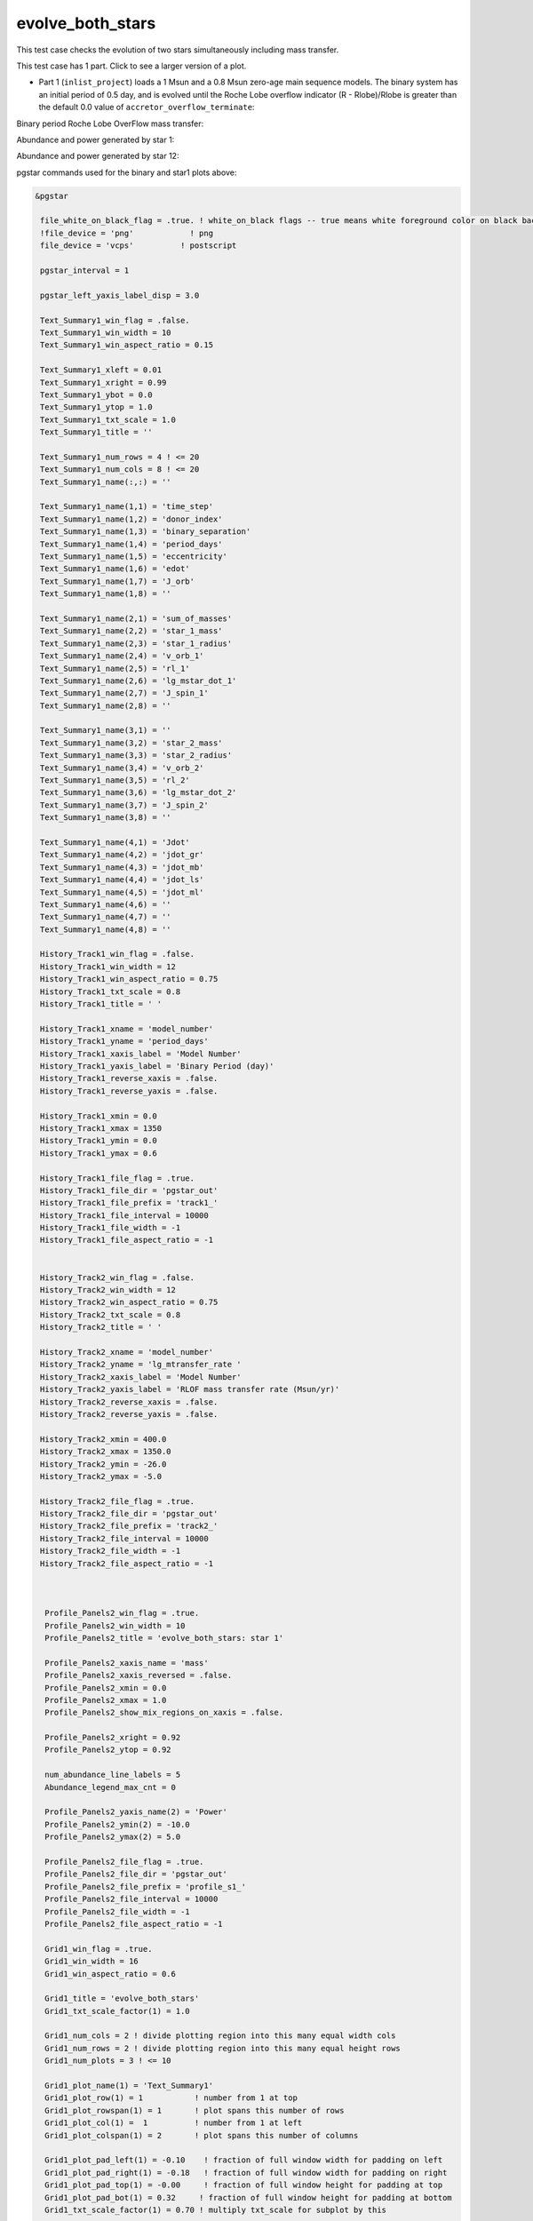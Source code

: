 .. _evolve_both_stars:

*****************
evolve_both_stars
*****************

This test case checks the evolution of two stars simultaneously including mass transfer.

This test case has 1 part. Click to see a larger version of a plot.

* Part 1 (``inlist_project``) loads a 1 Msun and a 0.8 Msun zero-age main sequence models. The binary system has an initial period of 0.5 day, and is evolved until the Roche Lobe overflow indicator (R - Rlobe)/Rlobe  is greater than the default 0.0 value of ``accretor_overflow_terminate``:


Binary period Roche Lobe OverFlow mass transfer:

.. image:: ../../../binary/test_suite/evolve_both_stars/docs/grid_001314.svg
   :width: 100%



Abundance and power generated by star 1:

.. image:: ../../../binary/test_suite/evolve_both_stars/docs/profile_s1_001314.svg
   :width: 100%



Abundance and power generated by star 12:

.. image:: ../../../binary/test_suite/evolve_both_stars/docs/profile_s2_001314.svg
   :width: 100%



pgstar commands used for the binary and star1 plots above:

.. code-block:: console

 &pgstar

  file_white_on_black_flag = .true. ! white_on_black flags -- true means white foreground color on black background
  !file_device = 'png'            ! png
  file_device = 'vcps'          ! postscript

  pgstar_interval = 1

  pgstar_left_yaxis_label_disp = 3.0

  Text_Summary1_win_flag = .false.
  Text_Summary1_win_width = 10
  Text_Summary1_win_aspect_ratio = 0.15

  Text_Summary1_xleft = 0.01
  Text_Summary1_xright = 0.99
  Text_Summary1_ybot = 0.0
  Text_Summary1_ytop = 1.0
  Text_Summary1_txt_scale = 1.0
  Text_Summary1_title = ''

  Text_Summary1_num_rows = 4 ! <= 20
  Text_Summary1_num_cols = 8 ! <= 20
  Text_Summary1_name(:,:) = ''

  Text_Summary1_name(1,1) = 'time_step'
  Text_Summary1_name(1,2) = 'donor_index'
  Text_Summary1_name(1,3) = 'binary_separation'
  Text_Summary1_name(1,4) = 'period_days'
  Text_Summary1_name(1,5) = 'eccentricity'
  Text_Summary1_name(1,6) = 'edot'
  Text_Summary1_name(1,7) = 'J_orb'
  Text_Summary1_name(1,8) = ''

  Text_Summary1_name(2,1) = 'sum_of_masses'
  Text_Summary1_name(2,2) = 'star_1_mass'
  Text_Summary1_name(2,3) = 'star_1_radius'
  Text_Summary1_name(2,4) = 'v_orb_1'
  Text_Summary1_name(2,5) = 'rl_1'
  Text_Summary1_name(2,6) = 'lg_mstar_dot_1'
  Text_Summary1_name(2,7) = 'J_spin_1'
  Text_Summary1_name(2,8) = ''

  Text_Summary1_name(3,1) = ''
  Text_Summary1_name(3,2) = 'star_2_mass'
  Text_Summary1_name(3,3) = 'star_2_radius'
  Text_Summary1_name(3,4) = 'v_orb_2'
  Text_Summary1_name(3,5) = 'rl_2'
  Text_Summary1_name(3,6) = 'lg_mstar_dot_2'
  Text_Summary1_name(3,7) = 'J_spin_2'
  Text_Summary1_name(3,8) = ''

  Text_Summary1_name(4,1) = 'Jdot'
  Text_Summary1_name(4,2) = 'jdot_gr'
  Text_Summary1_name(4,3) = 'jdot_mb'
  Text_Summary1_name(4,4) = 'jdot_ls'
  Text_Summary1_name(4,5) = 'jdot_ml'
  Text_Summary1_name(4,6) = ''
  Text_Summary1_name(4,7) = ''
  Text_Summary1_name(4,8) = ''

  History_Track1_win_flag = .false.
  History_Track1_win_width = 12
  History_Track1_win_aspect_ratio = 0.75
  History_Track1_txt_scale = 0.8
  History_Track1_title = ' '

  History_Track1_xname = 'model_number'
  History_Track1_yname = 'period_days'
  History_Track1_xaxis_label = 'Model Number'
  History_Track1_yaxis_label = 'Binary Period (day)'
  History_Track1_reverse_xaxis = .false.
  History_Track1_reverse_yaxis = .false.

  History_Track1_xmin = 0.0
  History_Track1_xmax = 1350
  History_Track1_ymin = 0.0
  History_Track1_ymax = 0.6

  History_Track1_file_flag = .true.
  History_Track1_file_dir = 'pgstar_out'
  History_Track1_file_prefix = 'track1_'
  History_Track1_file_interval = 10000
  History_Track1_file_width = -1
  History_Track1_file_aspect_ratio = -1


  History_Track2_win_flag = .false.
  History_Track2_win_width = 12
  History_Track2_win_aspect_ratio = 0.75
  History_Track2_txt_scale = 0.8
  History_Track2_title = ' '

  History_Track2_xname = 'model_number'
  History_Track2_yname = 'lg_mtransfer_rate '
  History_Track2_xaxis_label = 'Model Number'
  History_Track2_yaxis_label = 'RLOF mass transfer rate (Msun/yr)'
  History_Track2_reverse_xaxis = .false.
  History_Track2_reverse_yaxis = .false.

  History_Track2_xmin = 400.0
  History_Track2_xmax = 1350.0
  History_Track2_ymin = -26.0
  History_Track2_ymax = -5.0

  History_Track2_file_flag = .true.
  History_Track2_file_dir = 'pgstar_out'
  History_Track2_file_prefix = 'track2_'
  History_Track2_file_interval = 10000
  History_Track2_file_width = -1
  History_Track2_file_aspect_ratio = -1



   Profile_Panels2_win_flag = .true.
   Profile_Panels2_win_width = 10
   Profile_Panels2_title = 'evolve_both_stars: star 1'

   Profile_Panels2_xaxis_name = 'mass'
   Profile_Panels2_xaxis_reversed = .false.
   Profile_Panels2_xmin = 0.0
   Profile_Panels2_xmax = 1.0
   Profile_Panels2_show_mix_regions_on_xaxis = .false.

   Profile_Panels2_xright = 0.92
   Profile_Panels2_ytop = 0.92

   num_abundance_line_labels = 5
   Abundance_legend_max_cnt = 0

   Profile_Panels2_yaxis_name(2) = 'Power'
   Profile_Panels2_ymin(2) = -10.0
   Profile_Panels2_ymax(2) = 5.0

   Profile_Panels2_file_flag = .true.
   Profile_Panels2_file_dir = 'pgstar_out'
   Profile_Panels2_file_prefix = 'profile_s1_'
   Profile_Panels2_file_interval = 10000
   Profile_Panels2_file_width = -1
   Profile_Panels2_file_aspect_ratio = -1

   Grid1_win_flag = .true.
   Grid1_win_width = 16
   Grid1_win_aspect_ratio = 0.6

   Grid1_title = 'evolve_both_stars'
   Grid1_txt_scale_factor(1) = 1.0

   Grid1_num_cols = 2 ! divide plotting region into this many equal width cols
   Grid1_num_rows = 2 ! divide plotting region into this many equal height rows
   Grid1_num_plots = 3 ! <= 10

   Grid1_plot_name(1) = 'Text_Summary1'
   Grid1_plot_row(1) = 1           ! number from 1 at top
   Grid1_plot_rowspan(1) = 1       ! plot spans this number of rows
   Grid1_plot_col(1) =  1          ! number from 1 at left
   Grid1_plot_colspan(1) = 2       ! plot spans this number of columns

   Grid1_plot_pad_left(1) = -0.10    ! fraction of full window width for padding on left
   Grid1_plot_pad_right(1) = -0.18   ! fraction of full window width for padding on right
   Grid1_plot_pad_top(1) = -0.00     ! fraction of full window height for padding at top
   Grid1_plot_pad_bot(1) = 0.32     ! fraction of full window height for padding at bottom
   Grid1_txt_scale_factor(1) = 0.70 ! multiply txt_scale for subplot by this

   Grid1_plot_name(2) = 'History_Track1'
   Grid1_plot_row(2) = 2           ! number from 1 at top
   Grid1_plot_rowspan(2) = 1       ! plot spans this number of rows
   Grid1_plot_col(2) =  1          ! number from 1 at left
   Grid1_plot_colspan(2) = 1       ! plot spans this number of columns

   Grid1_plot_pad_left(2) = -0.04    ! fraction of full window width for padding on left
   Grid1_plot_pad_right(2) = 0.04   ! fraction of full window width for padding on right
   Grid1_plot_pad_top(2) = -0.24     ! fraction of full window height for padding at top
   Grid1_plot_pad_bot(2) = 0.00     ! fraction of full window height for padding at bottom
   Grid1_txt_scale_factor(2) = 0.7 ! multiply txt_scale for subplot by this

   Grid1_plot_name(3) = 'History_Track2'
   Grid1_plot_row(3) = 2           ! number from 1 at top
   Grid1_plot_rowspan(3) = 1       ! plot spans this number of rows
   Grid1_plot_col(3) =  2          ! number from 1 at left
   Grid1_plot_colspan(3) = 1       ! plot spans this number of columns

   Grid1_plot_pad_left(3) = 0.04    ! fraction of full window width for padding on left
   Grid1_plot_pad_right(3) = -0.04   ! fraction of full window width for padding on right
   Grid1_plot_pad_top(3) = -0.24     ! fraction of full window height for padding at top
   Grid1_plot_pad_bot(3) = 0.00     ! fraction of full window height for padding at bottom
   Grid1_txt_scale_factor(3) = 0.7 ! multiply txt_scale for subplot by this

  Grid1_file_flag = .true.
  Grid1_file_dir = 'pgstar_out'
  Grid1_file_prefix = 'grid_'
  Grid1_file_interval = 10000
  Grid1_file_width = -1
  Grid1_file_aspect_ratio = -1

 / ! end of pgstar namelist



pgstar commands used for the star2 plot above:

.. code-block:: console

 &pgstar

  file_white_on_black_flag = .true. ! white_on_black flags -- true means white foreground color on black background
  !file_device = 'png'            ! png
  file_device = 'vcps'          ! postscript

  pgstar_interval = 1

   Profile_Panels2_win_flag = .true.
   Profile_Panels2_win_width = 10
   Profile_Panels2_title = 'evolve_both_stars: star 2'

   Profile_Panels2_xaxis_name = 'mass'
   Profile_Panels2_xaxis_reversed = .false.
   Profile_Panels2_xmin = 0.0
   Profile_Panels2_xmax = 0.9
   Profile_Panels2_show_mix_regions_on_xaxis = .false.

   Profile_Panels2_xright = 0.92
   Profile_Panels2_ytop = 0.92

   num_abundance_line_labels = 5
   Abundance_legend_max_cnt = 0

   Profile_Panels2_yaxis_name(2) = 'Power'
   Profile_Panels2_ymin(2) = -10.0
   Profile_Panels2_ymax(2) = 1.0

   Profile_Panels2_file_flag = .true.
   Profile_Panels2_file_dir = 'pgstar_out'
   Profile_Panels2_file_prefix = 'profile_s2_'
   Profile_Panels2_file_interval = 10000
   Profile_Panels2_file_width = -1
   Profile_Panels2_file_aspect_ratio = -1

 / ! end of pgstar namelist

Last-Updated: 11Jul2021 (MESA 094ff71) by fxt.

